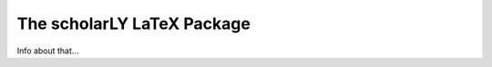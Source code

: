 ===========================
The scholarLY LaTeX Package
===========================

Info about that...
